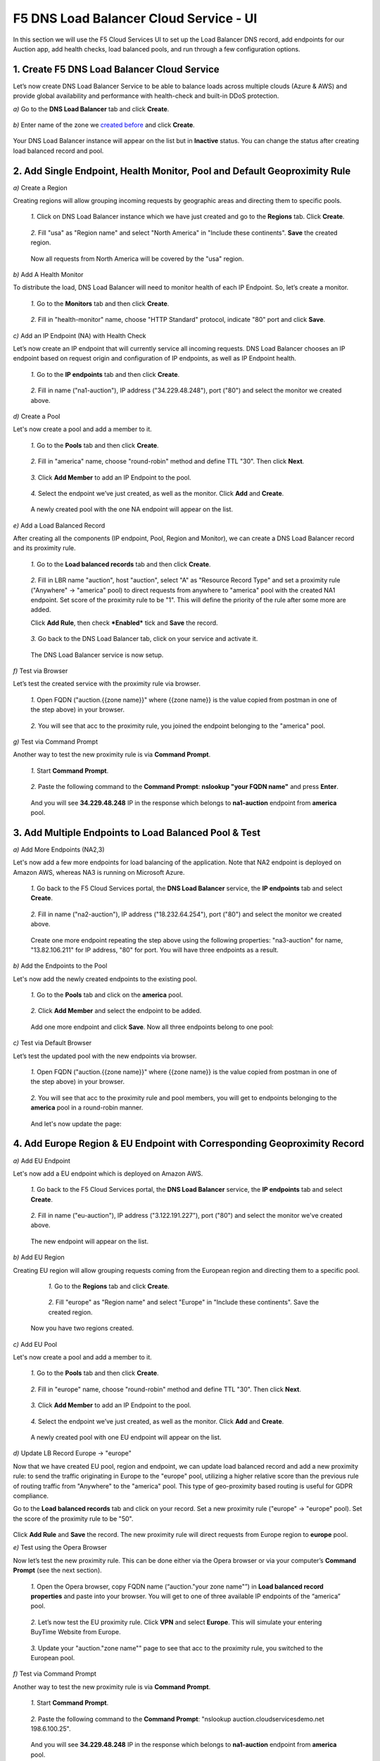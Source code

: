 F5 DNS Load Balancer Cloud Service - UI
=======================================

In this section we will use the F5 Cloud Services UI to set up the Load Balancer DNS record, add endpoints for our Auction app, add health checks, load balanced pools, and run through a few configuration options. 

1. Create F5 DNS Load Balancer Cloud Service
--------------------------------------------

Let’s now create DNS Load Balancer Service to be able to balance loads across multiple clouds (Azure & AWS) and provide global availability and performance with health-check and built-in DDoS protection. 

`a)` Go to the **DNS Load Balancer** tab and click **Create**. 

.. figure:: ../_figures/16.png 

`b)` Enter name of the zone we `created before <#zone-name>`_ and click **Create**.  

.. figure:: ../_figures/27.jpg 

.. figure:: ../_figures/17.png 
   
Your DNS Load Balancer instance will appear on the list but in **Inactive** status. You can change the status after creating load balanced record and pool.

2. Add Single Endpoint, Health Monitor, Pool and Default Geoproximity Rule
--------------------------------------------------------------------------

`a)` Create a Region

Creating regions will allow grouping incoming requests by geographic areas and directing them to specific pools.   

   `1.` Click on DNS Load Balancer instance which we have just created and go to the **Regions** tab. Click **Create**.  
  
   .. figure:: ../_figures/18.png 

   `2.` Fill "usa" as "Region name" and select "North America" in "Include these continents". **Save** the created region.  
  
   .. figure:: ../_figures/19.png 
   
   Now all requests from North America will be covered by the "usa" region.  

`b)` Add A Health Monitor

To distribute the load, DNS Load Balancer will need to monitor health of each IP Endpoint. So, let’s create a monitor.  

   `1.` Go to the **Monitors** tab and then click **Create**. 

   .. figure:: ../_figures/20.png 

   `2.` Fill in "health-monitor" name, choose "HTTP Standard" protocol, indicate "80" port and click **Save**.   

   .. figure:: ../_figures/21.png 
   
`c)` Add an IP Endpoint (NA) with Health Check

Let’s now create an IP endpoint that will currently service all incoming requests. DNS Load Balancer chooses an IP endpoint based on request origin and configuration of IP endpoints, as well as IP Endpoint health. 

   `1.` Go to the **IP endpoints** tab and then click **Create**. 
  
   .. figure:: ../_figures/22.png 

   `2.` Fill in name ("na1-auction"), IP address ("34.229.48.248"), port ("80") and select the monitor we created above.  
  
   .. figure:: ../_figures/23.png 
   
`d)` Create a Pool

Let's now create a pool and add a member to it. 

   `1.` Go to the **Pools** tab and then click **Create**. 
  
   .. figure:: ../_figures/24.png 

   `2.` Fill in "america" name, choose "round-robin" method and define TTL "30". Then click **Next**.  
  
   .. figure:: ../_figures/25.png 

   `3.` Click **Add Member** to add an IP Endpoint to the pool. 
  
   .. figure:: ../_figures/26.png 

   `4.` Select the endpoint we’ve just created, as well as the monitor. Click **Add** and **Create**.   
  
   .. figure:: ../_figures/56.png 
  
   A newly created pool with the one NA endpoint will appear on the list.    

`e)` Add a Load Balanced Record

After creating all the components (IP endpoint, Pool, Region and Monitor), we can create a DNS Load Balancer record and its     proximity rule. 

   `1.` Go to the **Load balanced records** tab and then click **Create**.

   .. figure:: ../_figures/118.png

   `2.` Fill in LBR name "auction", host "auction", select "A" as "Resource Record Type" and set a proximity rule ("Anywhere" -> "america" pool) to direct requests from anywhere to "america" pool with the created NA1 endpoint. Set score of the proximity rule to be "1". This will define the priority of the rule after some more are added.

   Click **Add Rule**, then check ***Enabled*** tick and **Save** the record.

   .. figure:: ../_figures/78.png

   `3.` Go back to the DNS Load Balancer tab, click on your service and activate it.

   .. figure:: ../_figures/119.png

   The DNS Load Balancer service is now setup.  

`f)` Test via Browser 

Let’s test the created service with the proximity rule via browser.  

   `1.` Open FQDN ("auction.{{zone name}}" where {{zone name}} is the value copied from postman in one of the step above) in your browser.

   .. figure:: ../_figures/29.png 

   `2.` You will see that acc to the proximity rule, you joined the endpoint belonging to the "america" pool. 

   .. figure:: ../_figures/30.png 

`g)` Test via Command Prompt 

Another way to test the new proximity rule is via **Command Prompt**.   

   `1.` Start **Command Prompt**.  

   .. figure:: ../_figures/70.png 

   `2.` Paste the following command to the **Command Prompt**: **nslookup "your FQDN name"** and press **Enter**.

   .. figure:: ../_figures/68.png 

   And you will see **34.229.48.248** IP in the response which belongs to **na1-auction** endpoint from **america** pool.  
  
3. Add Multiple Endpoints to Load Balanced Pool & Test
------------------------------------------------------

`a)` Add More Endpoints (NA2,3) 

Let's now add a few more endpoints for load balancing of the application. Note that NA2 endpoint is deployed on Amazon AWS, whereas NA3 is running on Microsoft Azure. 

   `1.` Go back to the F5 Cloud Services portal, the **DNS Load Balancer** service, the **IP endpoints** tab and select **Create**. 
   
   .. figure:: ../_figures/92.png 
   
   `2.` Fill in name ("na2-auction"), IP address ("18.232.64.254"), port ("80") and select the monitor we created above.
   
   .. figure:: ../_figures/93.png 
   
   Create one more endpoint repeating the step above using the following properties: "na3-auction" for name, "13.82.106.211" for IP address, "80" for port. You will have three endpoints as a result. 
   
   .. figure:: ../_figures/94.png 
   
`b)` Add the Endpoints to the Pool

Let's now add the newly created endpoints to the existing pool. 

   `1.` Go to the **Pools** tab and click on the **america** pool.
   
   .. figure:: ../_figures/95.png
   
   `2.` Click **Add Member** and select the endpoint to be added. 
   
   .. figure:: ../_figures/96.png
   
   Add one more endpoint and click **Save**. Now all three endpoints belong to one pool:
   
   .. figure:: ../_figures/97.png

`c)` Test via Default Browser

Let’s test the updated pool with the new endpoints via browser.  

   `1.` Open FQDN ("auction.{{zone name}}" where {{zone name}} is the value copied from postman in one of the step above) in your browser.

   .. figure:: ../_figures/29.png 

   `2.` You will see that acc to the proximity rule and pool members, you will get to endpoints belonging to the **america** pool in a round-robin manner. 

   .. figure:: ../_figures/98.png
   
   And let's now update the page:
   
   .. figure:: ../_figures/99.png

4. Add Europe Region & EU Endpoint with Corresponding Geoproximity Record
-------------------------------------------------------------------------

`a)` Add EU Endpoint

Let's now add a EU endpoint which is deployed on Amazon AWS. 

   `1.` Go back to the F5 Cloud Services portal, the **DNS Load Balancer** service, the **IP endpoints** tab and select **Create**. 
   
   .. figure:: ../_figures/92.png 
   
   `2.` Fill in name ("eu-auction"), IP address ("3.122.191.227"), port ("80") and select the monitor we've created above.
   
   .. figure:: ../_figures/100.png 
   
   The new endpoint will appear on the list.

`b)` Add EU Region

Creating EU region will allow grouping requests coming from the European region and directing them to a specific pool.   

   `1.` Go to the **Regions** tab and click **Create**.  
  
   .. figure:: ../_figures/300.png 

   `2.` Fill "europe" as "Region name" and select "Europe" in "Include these continents". Save the created region.  
  
   .. figure:: ../_figures/101.png 
   
  Now you have two regions created.

`c)` Add EU Pool

Let's now create a pool and add a member to it. 

   `1.` Go to the **Pools** tab and then click **Create**. 
  
   .. figure:: ../_figures/122.png

   `2.` Fill in "europe" name, choose "round-robin" method and define TTL "30". Then click **Next**.  
  
   .. figure:: ../_figures/102.png 

   `3.` Click **Add Member** to add an IP Endpoint to the pool. 
  
   .. figure:: ../_figures/301.png 

   `4.` Select the endpoint we’ve just created, as well as the monitor. Click **Add** and **Create**.   
  
   .. figure:: ../_figures/302.png 
  
   A newly created pool with one EU endpoint will appear on the list.    

`d)` Update LB Record  Europe -> "europe"

Now that we have created EU pool, region and endpoint, we can update load balanced record and add a new proximity rule: to send the traffic originating in Europe to the "europe" pool, utilizing a higher relative score than the previous rule of routing traffic from "Anywhere" to the "america" pool. This type of geo-proximity based routing is useful for GDPR compliance.  

Go to the **Load balanced records** tab and click on your record. Set a new proximity rule ("europe" -> "europe" pool). Set the score of the proximity rule to be "50". 

.. figure:: ../_figures/103.png

Click **Add Rule** and **Save** the record. The new proximity rule will direct requests from Europe region to **europe** pool. 

`e)` Test using the Opera Browser 

Now let’s test the new proximity rule. This can be done either via the Opera browser or via your computer’s **Command Prompt** (see the next section).  

   `1.` Open the Opera browser, copy FQDN name (“auction."your zone name"”) in **Load balanced record properties** and paste into your browser. You will get to one of three available IP endpoints of the “america” pool.

   .. figure:: ../_figures/50.png 

   `2.` Let’s now test the EU proximity rule. Click **VPN** and select **Europe**. This will simulate your entering BuyTime Website from Europe.

   .. figure:: ../_figures/8.png 

   `3.` Update your "auction."zone name"" page to see that acc to the proximity rule, you switched to the European pool. 

   .. figure:: ../_figures/9.png 

`f)` Test via Command Prompt 

Another way to test the new proximity rule is via **Command Prompt**.   

   `1.` Start **Command Prompt**.  

   .. figure:: ../_figures/70.png 

   `2.` Paste the following command to the **Command Prompt**: "nslookup auction.cloudservicesdemo.net 198.6.100.25". 

   .. figure:: ../_figures/68.png 

   And you will see **34.229.48.248** IP in the response which belongs to **na1-auction** endpoint from **america** pool.  

   `3.` Now let’s check the **europe** pool. Paste the following command to the **Command Prompt**: **nslookup auction.cloudservicesdemo.net 158.43.240.3**. 

   .. figure:: ../_figures/71.png 

   And you will see **3.122.191.227** IP in the response which belongs to **eu-auction** endpoint from **europe** pool. 


5. Duplicate Load Balanced Record using JSON through the UI  
-----------------------------------------------------------

Let's now duplicate a load balanced record and its configuration in the existing Load-balancing service via the F5 Cloud Services portal. To do that, follow the step below: 

`a)` Get JSON

Go to the **DNS Load Balancer** tab in the portal and click on your existing Load-balancing service. Open the **JSON configuration** tab and copy it.  

.. figure:: ../_figures/82.png 

`b)` Create New Load Balanced Service 

Let's now create a new Load-balancing service via UI to copy the record to. To do that, you will first need to get “zone2”.  

   `1.` Go back to Postman and open **Get DNS Zone(lab)** request.  Copy "zone2" which is returned in its response.  

   .. figure:: ../_figures/84.png 

   `2.` Open any text editor (say, **Notepad**) and paste the **JSON configuration**. Replace the existing zone name with the "zone2" copied from the Postman in the step above:  

   .. figure:: ../_figures/83.png 

   A new JSON configuration with the properties copied from the existing zone is ready.  

   `3.` Return to the F5 Cloud Services portal and open the **DNS Load Balancer** tab. Click **Create**. 

   .. figure:: ../_figures/85.png 

   Paste "zone2" name which you copied in step 1 above and click **Create**.  

   .. figure:: ../_figures/86.png 


`c)` Update JSON 

Уou have just created a new Load-balancing service. Let’s configure it by duplicating the Load balanced record from the existing service.  

Click on your newly created service and open the **JSON configuration** tab. Paste the JSON which you created in step b) 2. above and click **Save**.    

.. figure:: ../_figures/87.png 

Go back to the newly created Load-balancing service to see the newly created record which is the copy of the original one.  

`d)` Go back to the DNS Load Balancer tab and activate the new DNS Load Balancer service by selecting **Activate** button:

.. figure:: ../_figures/104.png

Status will be updated a few seconds later.

`e)` Test via Browser

   `1.` Open FQDN ("auction.{{zone-2 name}}" where {{zone-2 name}} is the value copied from postman in one of the step above) in your browser.

   .. figure:: ../_figures/123.png

   `2.` You will see that acc to the proximity rule and pool members, you will get to endpoints belonging to the **closest** pool in a round-robin manner.

   .. figure:: ../_figures/106.png
   
6. Delete DNS Load Balancer Service
-----------------------------------

   `1.` Go back to the F5 Cloud Services portal, the **DNS Load Balancer** tab, and click on your load-balancing service.  
   
   .. figure:: ../_figures/107.png
   
   `2.` Tick the records and click **Delete**, then confirm your choice.
   
   .. figure:: ../_figures/108.png
